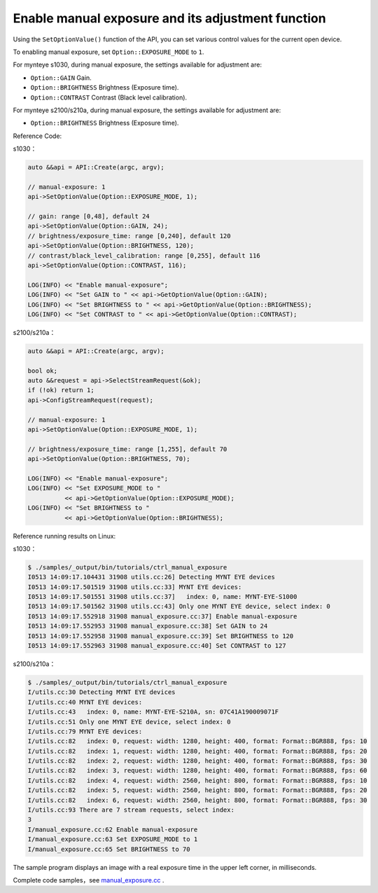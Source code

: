 .. _manual_exposure:

Enable manual exposure and its adjustment function
===================================================

Using the ``SetOptionValue()`` function of the API, you can set various control values for the current open device.

To enabling manual exposure, set ``Option::EXPOSURE_MODE`` to ``1``.

For mynteye s1030, during manual exposure, the settings available for adjustment are:

* ``Option::GAIN`` Gain.
* ``Option::BRIGHTNESS`` Brightness (Exposure time).
* ``Option::CONTRAST`` Contrast (Black level calibration).

For mynteye s2100/s210a, during manual exposure, the settings available for adjustment are:

* ``Option::BRIGHTNESS`` Brightness (Exposure time).


Reference Code:

s1030：

.. code-block:: c++

  auto &&api = API::Create(argc, argv);

  // manual-exposure: 1
  api->SetOptionValue(Option::EXPOSURE_MODE, 1);

  // gain: range [0,48], default 24
  api->SetOptionValue(Option::GAIN, 24);
  // brightness/exposure_time: range [0,240], default 120
  api->SetOptionValue(Option::BRIGHTNESS, 120);
  // contrast/black_level_calibration: range [0,255], default 116
  api->SetOptionValue(Option::CONTRAST, 116);

  LOG(INFO) << "Enable manual-exposure";
  LOG(INFO) << "Set GAIN to " << api->GetOptionValue(Option::GAIN);
  LOG(INFO) << "Set BRIGHTNESS to " << api->GetOptionValue(Option::BRIGHTNESS);
  LOG(INFO) << "Set CONTRAST to " << api->GetOptionValue(Option::CONTRAST);

s2100/s210a：

.. code-block:: c++

  auto &&api = API::Create(argc, argv);

  bool ok;
  auto &&request = api->SelectStreamRequest(&ok);
  if (!ok) return 1;
  api->ConfigStreamRequest(request);

  // manual-exposure: 1
  api->SetOptionValue(Option::EXPOSURE_MODE, 1);

  // brightness/exposure_time: range [1,255], default 70
  api->SetOptionValue(Option::BRIGHTNESS, 70);

  LOG(INFO) << "Enable manual-exposure";
  LOG(INFO) << "Set EXPOSURE_MODE to "
            << api->GetOptionValue(Option::EXPOSURE_MODE);
  LOG(INFO) << "Set BRIGHTNESS to "
            << api->GetOptionValue(Option::BRIGHTNESS);


Reference running results on Linux:

s1030：

.. code-block:: bash

  $ ./samples/_output/bin/tutorials/ctrl_manual_exposure
  I0513 14:09:17.104431 31908 utils.cc:26] Detecting MYNT EYE devices
  I0513 14:09:17.501519 31908 utils.cc:33] MYNT EYE devices:
  I0513 14:09:17.501551 31908 utils.cc:37]   index: 0, name: MYNT-EYE-S1000
  I0513 14:09:17.501562 31908 utils.cc:43] Only one MYNT EYE device, select index: 0
  I0513 14:09:17.552918 31908 manual_exposure.cc:37] Enable manual-exposure
  I0513 14:09:17.552953 31908 manual_exposure.cc:38] Set GAIN to 24
  I0513 14:09:17.552958 31908 manual_exposure.cc:39] Set BRIGHTNESS to 120
  I0513 14:09:17.552963 31908 manual_exposure.cc:40] Set CONTRAST to 127

s2100/s210a：

.. code-block:: bash

  $ ./samples/_output/bin/tutorials/ctrl_manual_exposure 
  I/utils.cc:30 Detecting MYNT EYE devices
  I/utils.cc:40 MYNT EYE devices:
  I/utils.cc:43   index: 0, name: MYNT-EYE-S210A, sn: 07C41A190009071F
  I/utils.cc:51 Only one MYNT EYE device, select index: 0
  I/utils.cc:79 MYNT EYE devices:
  I/utils.cc:82   index: 0, request: width: 1280, height: 400, format: Format::BGR888, fps: 10
  I/utils.cc:82   index: 1, request: width: 1280, height: 400, format: Format::BGR888, fps: 20
  I/utils.cc:82   index: 2, request: width: 1280, height: 400, format: Format::BGR888, fps: 30
  I/utils.cc:82   index: 3, request: width: 1280, height: 400, format: Format::BGR888, fps: 60
  I/utils.cc:82   index: 4, request: width: 2560, height: 800, format: Format::BGR888, fps: 10
  I/utils.cc:82   index: 5, request: width: 2560, height: 800, format: Format::BGR888, fps: 20
  I/utils.cc:82   index: 6, request: width: 2560, height: 800, format: Format::BGR888, fps: 30
  I/utils.cc:93 There are 7 stream requests, select index: 
  3
  I/manual_exposure.cc:62 Enable manual-exposure
  I/manual_exposure.cc:63 Set EXPOSURE_MODE to 1
  I/manual_exposure.cc:65 Set BRIGHTNESS to 70


The sample program displays an image with a real exposure time in the upper left corner, in milliseconds.

Complete code samples，see `manual_exposure.cc <https://github.com/slightech/MYNT-EYE-S-SDK/blob/master/samples/tutorials/control/manual_exposure.cc>`_ .
